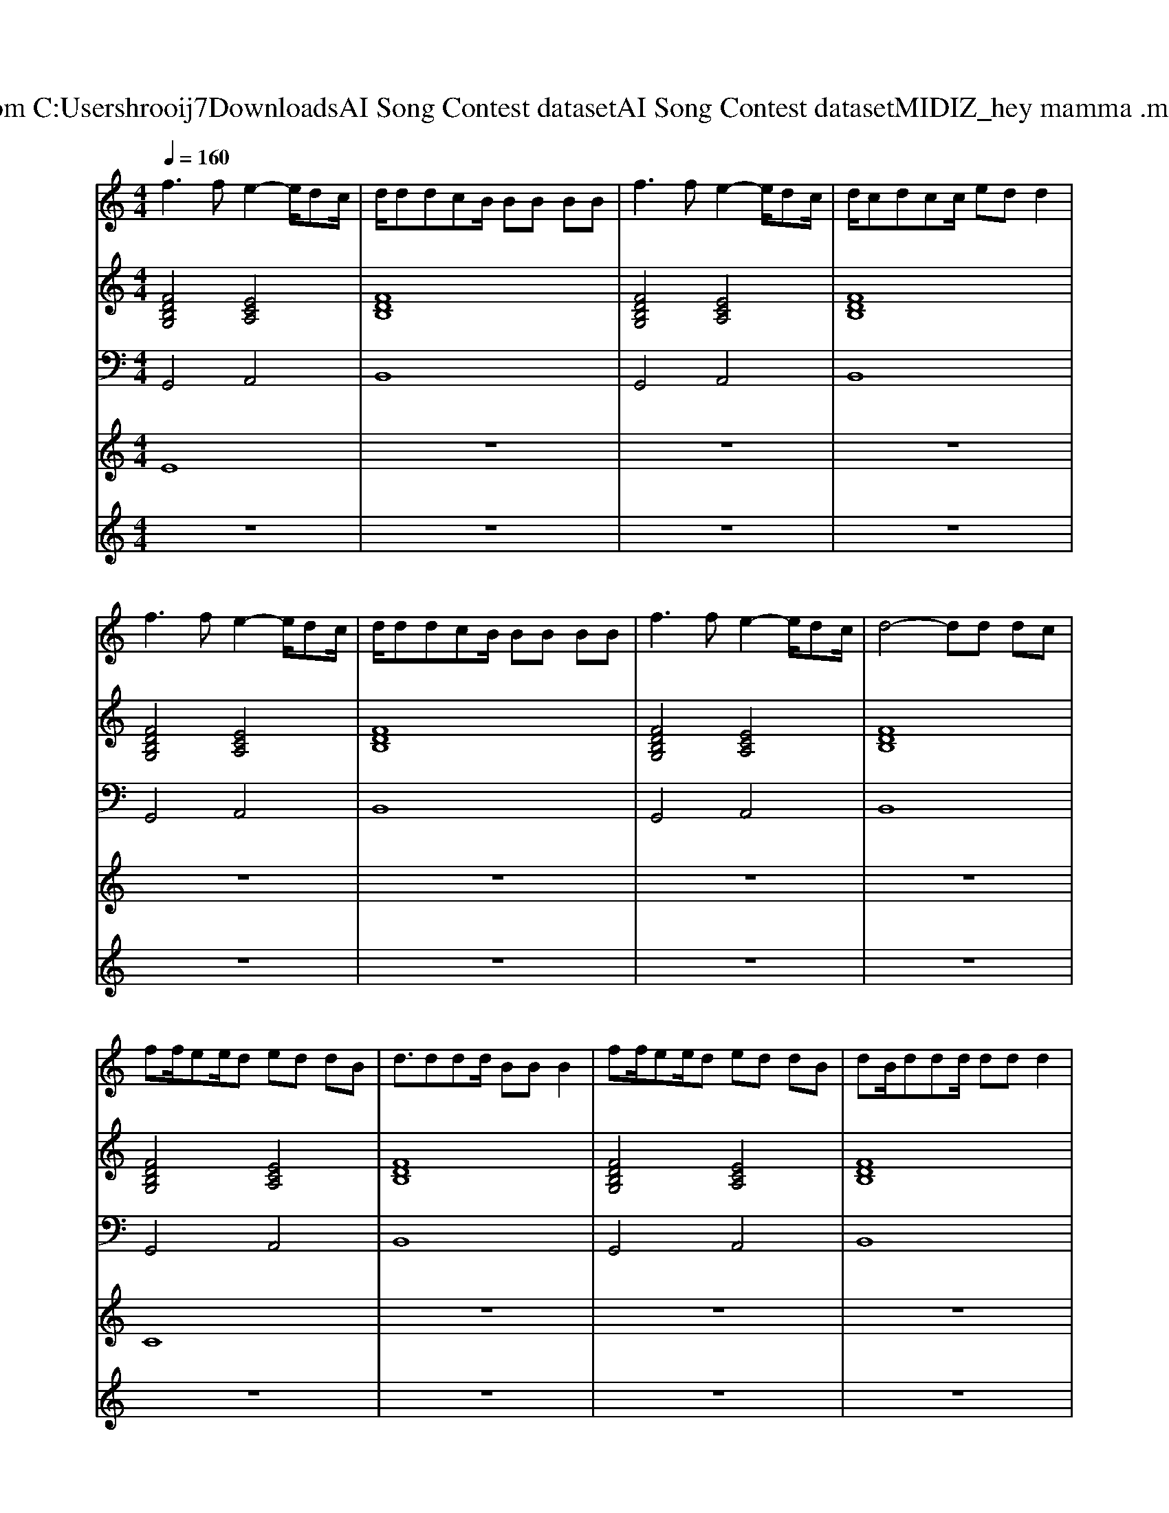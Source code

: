 X: 1
T: from C:\Users\hrooij7\Downloads\AI Song Contest dataset\AI Song Contest dataset\MIDI\132_hey mamma .midi
M: 4/4
L: 1/8
Q:1/4=160
K:C major
V:1
%%MIDI program 0
f3f e2- e/2dc/2| \
d/2ddcB/2 BB BB| \
f3f e2- e/2dc/2| \
d/2cdcc/2 ed d2|
f3f e2- e/2dc/2| \
d/2ddcB/2 BB BB| \
f3f e2- e/2dc/2| \
d4- dd dc|
ff/2ee/2d ed dB| \
d3/2ddd/2 BB B2| \
ff/2ee/2d ed dB| \
dB/2ddd/2 dd d2|
ff/2ee/2d ed dB| \
d3/2ddd/2 BB B2| \
ff/2ee/2d ed dB| \
dB dB dd B2|
z8| \
z8| \
z8| \
z8|
z8| \
z3B dB/2dB/2d| \
B2 z6| \
z8|
z3B dB/2dB/2d| \
B2 
V:2
%%MIDI program 0
[FDB,G,]4 [ECA,]4| \
[FDB,]8| \
[FDB,G,]4 [ECA,]4| \
[FDB,]8|
[FDB,G,]4 [ECA,]4| \
[FDB,]8| \
[FDB,G,]4 [ECA,]4| \
[FDB,]8|
[FDB,G,]4 [ECA,]4| \
[FDB,]8| \
[FDB,G,]4 [ECA,]4| \
[FDB,]8|
[FDB,G,]4 [ECA,]4| \
[FDB,]8| \
[FDB,G,]4 [ECA,]4| \
[FDB,]8|
[FDB,G,]4 [ECA,]4| \
[FDB,]8| \
[FDB,G,]4 [ECA,]4| \
[FDB,]8|
[FDB,G,]4 [ECA,]4| \
[FDB,]8| \
[FDB,G,]4 [ECA,]4| \
[FDB,]8|
[FDB,G,]4 [ECA,]4| \
[FDB,]8| \
[FDB,G,]4 [ECA,]4| \
[FDB,]8|
V:3
%%MIDI program 0
G,,4 A,,4| \
B,,8| \
G,,4 A,,4| \
B,,8|
G,,4 A,,4| \
B,,8| \
G,,4 A,,4| \
B,,8|
G,,4 A,,4| \
B,,8| \
G,,4 A,,4| \
B,,8|
G,,4 A,,4| \
B,,8| \
G,,4 A,,4| \
B,,8|
G,,4 A,,4| \
B,,8| \
G,,4 A,,4| \
B,,8|
G,,4 A,,4| \
B,,8| \
G,,4 A,,4| \
B,,8|
G,,4 A,,4| \
B,,8| \
G,,4 A,,4| \
B,,8|
V:4
%%MIDI program 0
E8| \
z8| \
z8| \
z8|
z8| \
z8| \
z8| \
z8|
C8| \
z8| \
z8| \
z8|
z8| \
z8| \
z8| \
z8|
B,8| \
z8| \
z8| \
z8|
G8|
V:5
%%MIDI program 0
z8| \
z8| \
z8| \
z8|
z8| \
z8| \
z8| \
z8|
z8| \
z8| \
z8| \
z8|
z8| \
z8| \
z8| \
z8|
B/2B/2d/2e<ed/2 B/2B/2d/2e<ed/2| \
B/2B/2d/2e<eB/2 dB B/2A/2F| \
B/2B/2d/2e<ed/2 B/2B/2d/2e<ed/2| \
B/2B/2d/2e<eB/2 dB B/2A/2B|
ff/2ff/2a4-a| \
fd/2fd/2f d4| \
ff/2ff/2a4-a| \
fd/2fd/2f d4|
ff/2ff/2a4-a| \
fd/2fd/2f d4| \
ff/2ff/2a4-a| \
fd/2fd/2f d4|


